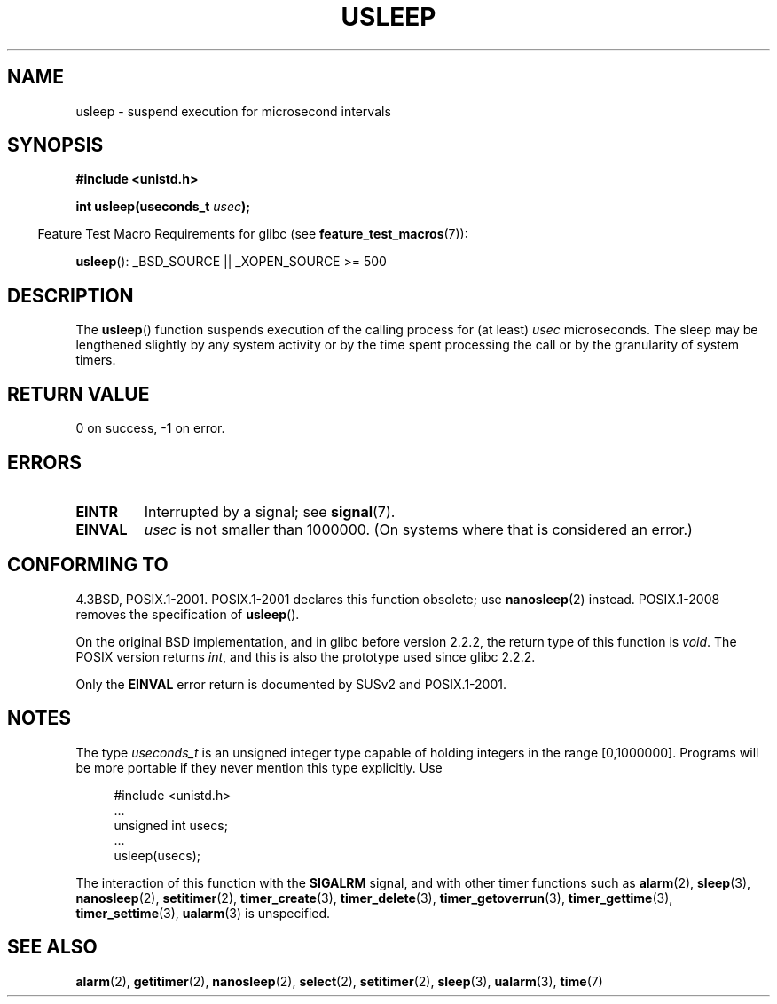 .\" Copyright 1993 David Metcalfe (david@prism.demon.co.uk)
.\"
.\" Permission is granted to make and distribute verbatim copies of this
.\" manual provided the copyright notice and this permission notice are
.\" preserved on all copies.
.\"
.\" Permission is granted to copy and distribute modified versions of this
.\" manual under the conditions for verbatim copying, provided that the
.\" entire resulting derived work is distributed under the terms of a
.\" permission notice identical to this one.
.\"
.\" Since the Linux kernel and libraries are constantly changing, this
.\" manual page may be incorrect or out-of-date.  The author(s) assume no
.\" responsibility for errors or omissions, or for damages resulting from
.\" the use of the information contained herein.  The author(s) may not
.\" have taken the same level of care in the production of this manual,
.\" which is licensed free of charge, as they might when working
.\" professionally.
.\"
.\" Formatted or processed versions of this manual, if unaccompanied by
.\" the source, must acknowledge the copyright and authors of this work.
.\"
.\" References consulted:
.\"     Linux libc source code
.\"     Lewine's _POSIX Programmer's Guide_ (O'Reilly & Associates, 1991)
.\"     386BSD man pages
.\" Modified 1993-07-24 by Rik Faith (faith@cs.unc.edu)
.\" Modified 2001-04-01 by aeb
.\" Modified 2003-07-23 by aeb
.\"
.TH USLEEP 3  2007-07-26 "" "Linux Programmer's Manual"
.SH NAME
usleep \- suspend execution for microsecond intervals
.SH SYNOPSIS
.nf
.B "#include <unistd.h>"
.sp
.BI "int usleep(useconds_t " usec );
.fi
.sp
.in -4n
Feature Test Macro Requirements for glibc (see
.BR feature_test_macros (7)):
.in
.sp
.BR usleep ():
_BSD_SOURCE || _XOPEN_SOURCE\ >=\ 500
.SH DESCRIPTION
The
.BR usleep ()
function suspends execution of the calling process for
(at least) \fIusec\fP microseconds.
The sleep may be lengthened slightly
by any system activity or by the time spent processing the call or by the
granularity of system timers.
.SH "RETURN VALUE"
0 on success, \-1 on error.
.SH ERRORS
.TP
.B EINTR
Interrupted by a signal; see
.BR signal (7).
.TP
.B EINVAL
\fIusec\fP is not smaller than 1000000.
(On systems where that is considered an error.)
.SH "CONFORMING TO"
4.3BSD, POSIX.1-2001.
POSIX.1-2001 declares this function obsolete; use
.BR nanosleep (2)
instead.
POSIX.1-2008 removes the specification of
.BR usleep ().

On the original BSD implementation,
and in glibc before version 2.2.2, the return type of this function is
.IR void .
The POSIX version returns
.IR int ,
and this is also the prototype used since glibc 2.2.2.

Only the
.B EINVAL
error return is documented by SUSv2 and POSIX.1-2001.
.SH NOTES
The type
.I useconds_t
is an unsigned integer type capable of holding integers
in the range [0,1000000].
Programs will be more portable
if they never mention this type explicitly.
Use
.in +4n
.nf
.sp
#include <unistd.h>
\&...
    unsigned int usecs;
\&...
    usleep(usecs);
.fi
.in
.LP
The interaction of this function with the
.B SIGALRM
signal, and with other timer functions such as
.BR alarm (2),
.BR sleep (3),
.BR nanosleep (2),
.BR setitimer (2),
.BR timer_create (3),
.BR timer_delete (3),
.BR timer_getoverrun (3),
.BR timer_gettime (3),
.BR timer_settime (3),
.BR ualarm (3)
is unspecified.
.SH "SEE ALSO"
.BR alarm (2),
.BR getitimer (2),
.BR nanosleep (2),
.BR select (2),
.BR setitimer (2),
.BR sleep (3),
.BR ualarm (3),
.BR time (7)
